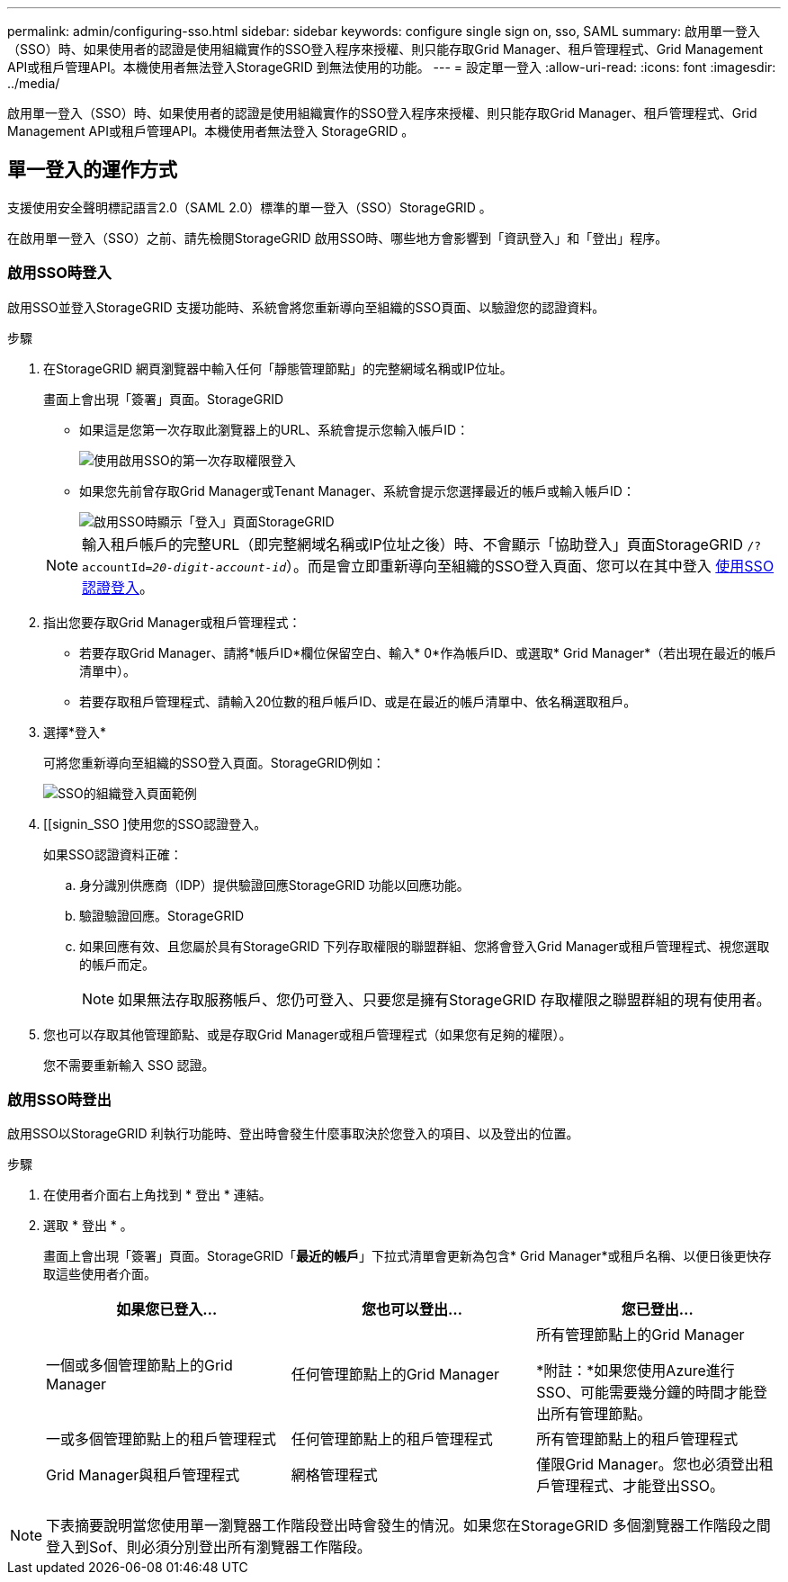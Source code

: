 ---
permalink: admin/configuring-sso.html 
sidebar: sidebar 
keywords: configure single sign on, sso, SAML 
summary: 啟用單一登入（SSO）時、如果使用者的認證是使用組織實作的SSO登入程序來授權、則只能存取Grid Manager、租戶管理程式、Grid Management API或租戶管理API。本機使用者無法登入StorageGRID 到無法使用的功能。 
---
= 設定單一登入
:allow-uri-read: 
:icons: font
:imagesdir: ../media/


[role="lead"]
啟用單一登入（SSO）時、如果使用者的認證是使用組織實作的SSO登入程序來授權、則只能存取Grid Manager、租戶管理程式、Grid Management API或租戶管理API。本機使用者無法登入 StorageGRID 。



== 單一登入的運作方式

支援使用安全聲明標記語言2.0（SAML 2.0）標準的單一登入（SSO）StorageGRID 。

在啟用單一登入（SSO）之前、請先檢閱StorageGRID 啟用SSO時、哪些地方會影響到「資訊登入」和「登出」程序。



=== 啟用SSO時登入

啟用SSO並登入StorageGRID 支援功能時、系統會將您重新導向至組織的SSO頁面、以驗證您的認證資料。

.步驟
. 在StorageGRID 網頁瀏覽器中輸入任何「靜態管理節點」的完整網域名稱或IP位址。
+
畫面上會出現「簽署」頁面。StorageGRID

+
** 如果這是您第一次存取此瀏覽器上的URL、系統會提示您輸入帳戶ID：
+
image::../media/sso_sign_in_first_time.png[使用啟用SSO的第一次存取權限登入]

** 如果您先前曾存取Grid Manager或Tenant Manager、系統會提示您選擇最近的帳戶或輸入帳戶ID：
+
image::../media/sign_in_sso.png[啟用SSO時顯示「登入」頁面StorageGRID]



+

NOTE: 輸入租戶帳戶的完整URL（即完整網域名稱或IP位址之後）時、不會顯示「協助登入」頁面StorageGRID `/?accountId=_20-digit-account-id_`）。而是會立即重新導向至組織的SSO登入頁面、您可以在其中登入 <<signin_sso,使用SSO認證登入>>。

. 指出您要存取Grid Manager或租戶管理程式：
+
** 若要存取Grid Manager、請將*帳戶ID*欄位保留空白、輸入* 0*作為帳戶ID、或選取* Grid Manager*（若出現在最近的帳戶清單中）。
** 若要存取租戶管理程式、請輸入20位數的租戶帳戶ID、或是在最近的帳戶清單中、依名稱選取租戶。


. 選擇*登入*
+
可將您重新導向至組織的SSO登入頁面。StorageGRID例如：

+
image::../media/sso_organization_page.gif[SSO的組織登入頁面範例]

. [[signin_SSO ]使用您的SSO認證登入。
+
如果SSO認證資料正確：

+
.. 身分識別供應商（IDP）提供驗證回應StorageGRID 功能以回應功能。
.. 驗證驗證回應。StorageGRID
.. 如果回應有效、且您屬於具有StorageGRID 下列存取權限的聯盟群組、您將會登入Grid Manager或租戶管理程式、視您選取的帳戶而定。
+

NOTE: 如果無法存取服務帳戶、您仍可登入、只要您是擁有StorageGRID 存取權限之聯盟群組的現有使用者。



. 您也可以存取其他管理節點、或是存取Grid Manager或租戶管理程式（如果您有足夠的權限）。
+
您不需要重新輸入 SSO 認證。





=== 啟用SSO時登出

啟用SSO以StorageGRID 利執行功能時、登出時會發生什麼事取決於您登入的項目、以及登出的位置。

.步驟
. 在使用者介面右上角找到 * 登出 * 連結。
. 選取 * 登出 * 。
+
畫面上會出現「簽署」頁面。StorageGRID「*最近的帳戶*」下拉式清單會更新為包含* Grid Manager*或租戶名稱、以便日後更快存取這些使用者介面。

+
[cols="1a,1a,1a"]
|===
| 如果您已登入... | 您也可以登出... | 您已登出... 


 a| 
一個或多個管理節點上的Grid Manager
 a| 
任何管理節點上的Grid Manager
 a| 
所有管理節點上的Grid Manager

*附註：*如果您使用Azure進行SSO、可能需要幾分鐘的時間才能登出所有管理節點。



 a| 
一或多個管理節點上的租戶管理程式
 a| 
任何管理節點上的租戶管理程式
 a| 
所有管理節點上的租戶管理程式



 a| 
Grid Manager與租戶管理程式
 a| 
網格管理程式
 a| 
僅限Grid Manager。您也必須登出租戶管理程式、才能登出SSO。



 a| 
租戶管理程式
 a| 
僅限租戶管理程式。您也必須登出Grid Manager、才能登出SSO。

|===



NOTE: 下表摘要說明當您使用單一瀏覽器工作階段登出時會發生的情況。如果您在StorageGRID 多個瀏覽器工作階段之間登入到Sof、則必須分別登出所有瀏覽器工作階段。
